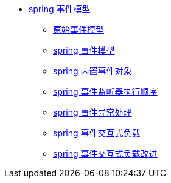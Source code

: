 * xref:event.adoc[spring 事件模型]
** xref:event/OriginalEventModel.adoc[原始事件模型]
** xref:event/SpringEventModelOnCustomEvent.adoc[spring 事件模型]
** xref:event/SpringEventModelOnSpringEvent.adoc[spring 内置事件对象]
** xref:event/SpringEventListenerOrder.adoc[spring 事件监听器执行顺序]
** xref:event/SpringEventListenerExceptionHandle.adoc[spring 事件异常处理]
** xref:event/SpringEventListenerInteractivePayload.adoc[spring 事件交互式负载]
** xref:event/SpringEventListenerInteractivePayloadImprove.adoc[spring 事件交互式负载改进]
